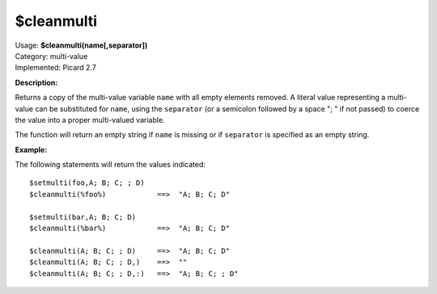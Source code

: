 .. MusicBrainz Picard Documentation Project

$cleanmulti
=============

| Usage: **$cleanmulti(name[,separator])**
| Category: multi-value
| Implemented: Picard 2.7

**Description:**

Returns a copy of the multi-value variable ``name`` with all empty elements removed. A literal
value representing a multi-value can be substituted for ``name``, using the ``separator`` (or a
semicolon followed by a space "; " if not passed) to coerce the value into a proper multi-valued
variable.

The function will return an empty string if ``name`` is missing or if ``separator`` is specified
as an empty string.

**Example:**

The following statements will return the values indicated::

    $setmulti(foo,A; B; C; ; D)
    $cleanmulti(%foo%)            ==>  "A; B; C; D"

    $setmulti(bar,A; B; C; D)
    $cleanmulti(%bar%)            ==>  "A; B; C; D"

    $cleanmulti(A; B; C; ; D)     ==>  "A; B; C; D"
    $cleanmulti(A; B; C; ; D,)    ==>  ""
    $cleanmulti(A; B; C; ; D,:)   ==>  "A; B; C; ; D"
